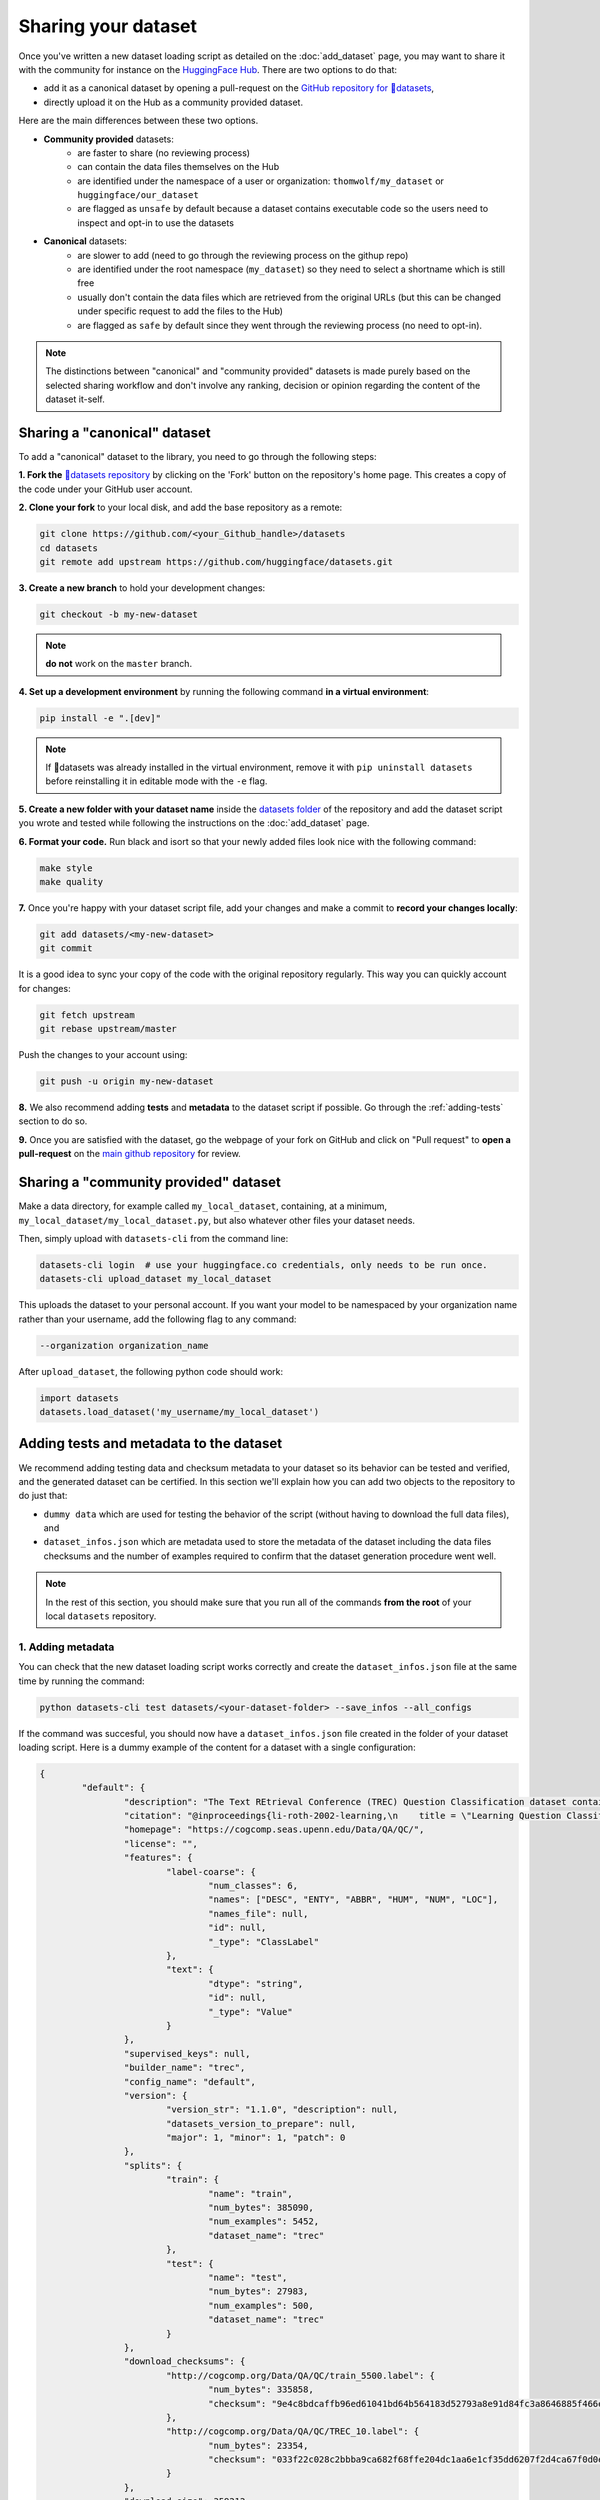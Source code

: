 Sharing your dataset
=============================================

Once you've written a new dataset loading script as detailed on the :doc:`add_dataset` page, you may want to share it with the community for instance on the `HuggingFace Hub <https://huggingface.co/datasets>`__. There are two options to do that:

- add it as a canonical dataset by opening a pull-request on the `GitHub repository for 🤗datasets <https://github.com/huggingface/datasets>`__,
- directly upload it on the Hub as a community provided dataset.

Here are the main differences between these two options.

- **Community provided** datasets:
	* are faster to share (no reviewing process)
	* can contain the data files themselves on the Hub
	* are identified under the namespace of a user or organization: ``thomwolf/my_dataset`` or ``huggingface/our_dataset``
	* are flagged as ``unsafe`` by default because a dataset contains executable code so the users need to inspect and opt-in to use the datasets

- **Canonical** datasets:
	* are slower to add (need to go through the reviewing process on the githup repo)
	* are identified under the root namespace (``my_dataset``) so they need to select a shortname which is still free
	* usually don't contain the data files which are retrieved from the original URLs (but this can be changed under specific request to add the files to the Hub)
	* are flagged as ``safe`` by default since they went through the reviewing process (no need to opt-in).

.. note::

	The distinctions between "canonical" and "community provided" datasets is made purely based on the selected sharing workflow and don't involve any ranking, decision or opinion regarding the content of the dataset it-self.

.. _canonical-dataset:

Sharing a "canonical" dataset
--------------------------------

To add a "canonical" dataset to the library, you need to go through the following steps:

**1. Fork the** `🤗datasets repository <https://github.com/huggingface/datasets>`__ by clicking on the 'Fork' button on the repository's home page. This creates a copy of the code under your GitHub user account.

**2. Clone your fork** to your local disk, and add the base repository as a remote:

.. code::

	git clone https://github.com/<your_Github_handle>/datasets
	cd datasets
	git remote add upstream https://github.com/huggingface/datasets.git


**3. Create a new branch** to hold your development changes:

.. code::

	git checkout -b my-new-dataset

.. note::

	**do not** work on the ``master`` branch.

**4. Set up a development environment** by running the following command **in a virtual environment**:

.. code::

	pip install -e ".[dev]"

.. note::

   If 🤗datasets was already installed in the virtual environment, remove
   it with ``pip uninstall datasets`` before reinstalling it in editable
   mode with the ``-e`` flag.

**5. Create a new folder with your dataset name** inside the `datasets folder <https://github.com/huggingface/datasets/tree/master/datasets>`__ of the repository and add the dataset script you wrote and tested while following the instructions on the :doc:`add_dataset` page. 

**6. Format your code.** Run black and isort so that your newly added files look nice with the following command:

.. code::

	make style
	make quality


**7.** Once you're happy with your dataset script file, add your changes and make a commit to **record your changes locally**:

.. code::

	git add datasets/<my-new-dataset>
	git commit

It is a good idea to sync your copy of the code with the original repository regularly. This way you can quickly account for changes:

.. code::

	git fetch upstream
	git rebase upstream/master

Push the changes to your account using:

.. code::

   git push -u origin my-new-dataset

**8.** We also recommend adding **tests** and **metadata** to the dataset script if possible. Go through the :ref:`adding-tests` section to do so.

**9.** Once you are satisfied with the dataset, go the webpage of your fork on GitHub and click on "Pull request" to **open a pull-request** on the `main github repository <https://github.com/huggingface/datasets>`__ for review.

.. _community-dataset:

Sharing a "community provided" dataset
-----------------------------------------
Make a data directory, for example called ``my_local_dataset``, containing, at a minimum, ``my_local_dataset/my_local_dataset.py``, but also whatever other files your dataset needs.

Then, simply upload with ``datasets-cli`` from the command line:

.. code::

   datasets-cli login  # use your huggingface.co credentials, only needs to be run once.
   datasets-cli upload_dataset my_local_dataset




This uploads the dataset to your personal account. If you want your model to be namespaced by your organization name
rather than your username, add the following flag to any command:

.. code-block::

    --organization organization_name

After ``upload_dataset``, the following python code should work:

.. code::

    import datasets
    datasets.load_dataset('my_username/my_local_dataset')


.. _adding-tests:

Adding tests and metadata to the dataset
---------------------------------------------

We recommend adding testing data and checksum metadata to your dataset so its behavior can be tested and verified, and the generated dataset can be certified. In this section we'll explain how you can add two objects to the repository to do just that:

- ``dummy data`` which are used for testing the behavior of the script (without having to download the full data files), and

- ``dataset_infos.json`` which are metadata used to store the metadata of the dataset including the data files checksums and the number of examples required to confirm that the dataset generation procedure went well.

.. note::

	In the rest of this section, you should make sure that you run all of the commands **from the root** of your local ``datasets`` repository.

1. Adding metadata
^^^^^^^^^^^^^^^^^^^^^^^^^^

You can check that the new dataset loading script works correctly and create the ``dataset_infos.json`` file at the same time by running the command:

.. code-block::

	python datasets-cli test datasets/<your-dataset-folder> --save_infos --all_configs

If the command was succesful, you should now have a ``dataset_infos.json`` file created in the folder of your dataset loading script. Here is a dummy example of the content for a dataset with a single configuration:

.. code-block::

	{
		"default": {
			"description": "The Text REtrieval Conference (TREC) Question Classification dataset contains 5500 ...\n",
			"citation": "@inproceedings{li-roth-2002-learning,\n    title = \"Learning Question Classifiers\",..\",\n}\n",
			"homepage": "https://cogcomp.seas.upenn.edu/Data/QA/QC/",
			"license": "",
			"features": {
				"label-coarse": {
					"num_classes": 6,
					"names": ["DESC", "ENTY", "ABBR", "HUM", "NUM", "LOC"],
					"names_file": null,
					"id": null,
					"_type": "ClassLabel"
				},
				"text": {
					"dtype": "string",
					"id": null,
					"_type": "Value"
				}
			},
			"supervised_keys": null,
			"builder_name": "trec",
			"config_name": "default",
			"version": {
				"version_str": "1.1.0", "description": null,
				"datasets_version_to_prepare": null,
				"major": 1, "minor": 1, "patch": 0
			},
			"splits": {
				"train": {
					"name": "train",
					"num_bytes": 385090,
					"num_examples": 5452,
					"dataset_name": "trec"
				},
				"test": {
					"name": "test",
					"num_bytes": 27983,
					"num_examples": 500,
					"dataset_name": "trec"
				}
			},
			"download_checksums": {
				"http://cogcomp.org/Data/QA/QC/train_5500.label": {
					"num_bytes": 335858,
					"checksum": "9e4c8bdcaffb96ed61041bd64b564183d52793a8e91d84fc3a8646885f466ec3"
				},
				"http://cogcomp.org/Data/QA/QC/TREC_10.label": {
					"num_bytes": 23354,
					"checksum": "033f22c028c2bbba9ca682f68ffe204dc1aa6e1cf35dd6207f2d4ca67f0d0e8e"
				}
			},
			"download_size": 359212,
			"dataset_size": 413073,
			"size_in_bytes": 772285
		}
	}

2. Adding dummy data
^^^^^^^^^^^^^^^^^^^^^^^^^^

Now that we have the metadata prepared we can also create some dummy data for automated testing. You can use the following command to get in-detail instructions on how to create the dummy data:

.. code-block::

	python datasets-cli dummy_data datasets/<your-dataset-folder> 

This command will output instructions specifically tailored to your dataset and will look like:

.. code-block::

	==============================DUMMY DATA INSTRUCTIONS==============================
	- In order to create the dummy data for my-dataset, please go into the folder './datasets/my-dataset/dummy/1.1.0' with `cd ./datasets/my-dataset/dummy/1.1.0` . 

	- Please create the following dummy data files 'dummy_data/TREC_10.label, dummy_data/train_5500.label' from the folder './datasets/my-dataset/dummy/1.1.0'

	- For each of the splits 'train, test', make sure that one or more of the dummy data files provide at least one example 

	- If the method `_generate_examples(...)` includes multiple `open()` statements, you might have to create other files in addition to 'dummy_data/TREC_10.label, dummy_data/train_5500.label'. In this case please refer to the `_generate_examples(...)` method 

	-After all dummy data files are created, they should be zipped recursively to 'dummy_data.zip' with the command `zip -r dummy_data.zip dummy_data/` 

	-You can now delete the folder 'dummy_data' with the command `rm -r dummy_data` 

	- To get the folder 'dummy_data' back for further changes to the dummy data, simply unzip dummy_data.zip with the command `unzip dummy_data.zip` 

	- Make sure you have created the file 'dummy_data.zip' in './datasets/my-dataset/dummy/1.1.0' 
	===================================================================================

3. Testing
^^^^^^^^^^^^^^^^^^^^^^^^^^

Now test that both the real data and the dummy data work correctly. Go back to the root of your datasets folder and use the following command:

*For the real data*:

.. code-block::

	RUN_SLOW=1 pytest tests/test_dataset_common.py::LocalDatasetTest::test_load_real_dataset_<your-dataset-name>


And *for the dummy data*:

.. code-block::

	RUN_SLOW=1 pytest tests/test_dataset_common.py::LocalDatasetTest::test_load_dataset_all_configs_<your-dataset-name>


If all tests pass, your dataset works correctly. Awesome! You can now follow the last steps of the :ref:`canonical-dataset` or :ref:`community-dataset` sections to share the dataset with the community. If you experienced problems with the dummy data tests, here are some additional tips:

- Verify that all filenames are spelled correctly. Rerun the command 

.. code-block::

		python datasets-cli dummy_data datasets/<your-dataset-folder> 

and make sure you follow the exact instructions provided by the command. 

- Your datascript might require a difficult dummy data structure. In this case make sure you fully understand the data folder logit created by the function ``_split_generations(...)`` and expected by the function ``_generate_examples(...)`` of your dataset script. Also take a look at `tests/README.md` which lists different possible cases of how the dummy data should be created.

- If the dummy data tests still fail, open a PR in the main repository on github and make a remark in the description that you need help creating the dummy data and we will be happy to help you.
